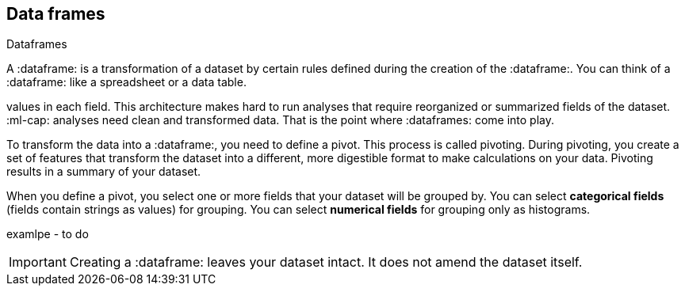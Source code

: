 [[ml-dataframes]]
== Data frames
++++
<titleabbrev>Dataframes</titleabbrev>
++++

A :dataframe: is a transformation of a dataset by certain rules defined during
the creation of the :dataframe:. You can think of a :dataframe: like a 
spreadsheet or a data table.

:es: datasets consist of individual documents that have fields and
values in each field. This architecture makes hard to run analyses that require 
reorganized or summarized fields of the dataset. :ml-cap: analyses need clean 
and transformed data. That is the point where :dataframes: come into play.

To transform the data into a :dataframe:, you need to define a pivot. This 
process is called pivoting. During pivoting, you create a set of features that
transform the dataset into a different, more digestible format to make
calculations on your data. Pivoting results in a summary of your dataset.

When you define a pivot, you select one or more fields that your dataset will 
be grouped by. You can select *categorical fields* (fields contain strings as
values) for grouping. You can select *numerical fields* for grouping only as 
histograms.

examlpe - to do

IMPORTANT: Creating a :dataframe: leaves your dataset intact. It does not amend
the dataset itself.